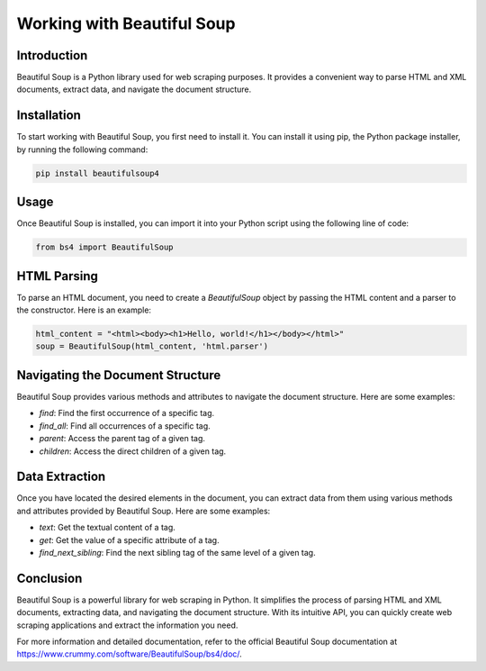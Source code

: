 Working with Beautiful Soup
==============================

Introduction
------------

Beautiful Soup is a Python library used for web scraping purposes. It provides a convenient way to parse HTML and XML documents, extract data, and navigate the document structure.

Installation
------------

To start working with Beautiful Soup, you first need to install it. You can install it using pip, the Python package installer, by running the following command:

.. code-block:: bash

    pip install beautifulsoup4

Usage
-----------

Once Beautiful Soup is installed, you can import it into your Python script using the following line of code:

.. code-block:: python

    from bs4 import BeautifulSoup

HTML Parsing
------------

To parse an HTML document, you need to create a `BeautifulSoup` object by passing the HTML content and a parser to the constructor. Here is an example:

.. code-block:: python

    html_content = "<html><body><h1>Hello, world!</h1></body></html>"
    soup = BeautifulSoup(html_content, 'html.parser')

Navigating the Document Structure
----------------------------------------

Beautiful Soup provides various methods and attributes to navigate the document structure. Here are some examples:

- `find`: Find the first occurrence of a specific tag.
- `find_all`: Find all occurrences of a specific tag.
- `parent`: Access the parent tag of a given tag.
- `children`: Access the direct children of a given tag.

Data Extraction
---------------------

Once you have located the desired elements in the document, you can extract data from them using various methods and attributes provided by Beautiful Soup. Here are some examples:

- `text`: Get the textual content of a tag.
- `get`: Get the value of a specific attribute of a tag.
- `find_next_sibling`: Find the next sibling tag of the same level of a given tag.

Conclusion
----------

Beautiful Soup is a powerful library for web scraping in Python. It simplifies the process of parsing HTML and XML documents, extracting data, and navigating the document structure. With its intuitive API, you can quickly create web scraping applications and extract the information you need.

For more information and detailed documentation, refer to the official Beautiful Soup documentation at https://www.crummy.com/software/BeautifulSoup/bs4/doc/.
